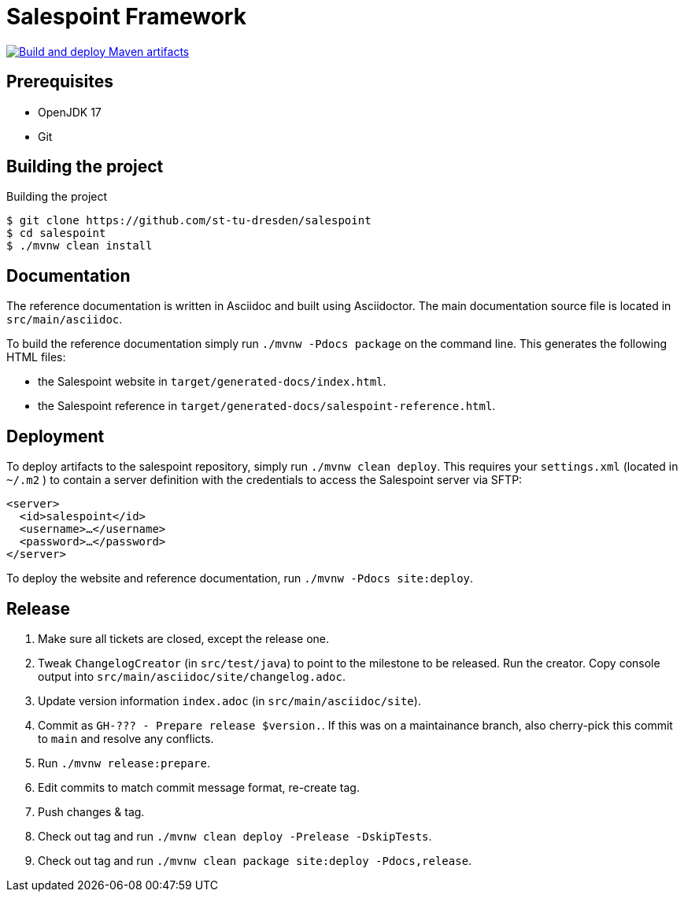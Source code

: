 = Salespoint Framework

image:https://github.com/st-tu-dresden/salespoint/actions/workflows/deploy.yaml/badge.svg["Build and deploy Maven artifacts", link="https://github.com/st-tu-dresden/salespoint/actions/workflows/deploy.yaml"]

== Prerequisites

- OpenJDK 17
- Git

== Building the project

.Building the project
[source, bash]
----
$ git clone https://github.com/st-tu-dresden/salespoint
$ cd salespoint
$ ./mvnw clean install
----

== Documentation

The reference documentation is written in Asciidoc and built using Asciidoctor. The main documentation source file is located in `src/main/asciidoc`.

To build the reference documentation simply run `./mvnw -Pdocs package` on the command line. This generates the following HTML files:

* the Salespoint website in `target/generated-docs/index.html`.
* the Salespoint reference in `target/generated-docs/salespoint-reference.html`.

== Deployment

To deploy artifacts to the salespoint repository, simply run `./mvnw clean deploy`. This requires your `settings.xml` (located in `~/.m2` ) to contain a server definition with the credentials to access the Salespoint server via SFTP:

[source, xml]
----
<server>
  <id>salespoint</id>
  <username>…</username>
  <password>…</password>
</server>
----

To deploy the website and reference documentation, run `./mvnw -Pdocs site:deploy`.

== Release

1. Make sure all tickets are closed, except the release one.
2. Tweak `ChangelogCreator` (in `src/test/java`) to point to the milestone to be released. Run the creator. Copy console output into `src/main/asciidoc/site/changelog.adoc`.
3. Update version information `index.adoc` (in `src/main/asciidoc/site`).
4. Commit as `GH-??? - Prepare release $version.`. If this was on a maintainance branch, also cherry-pick this commit to `main` and resolve any conflicts.
5. Run `./mvnw release:prepare`.
6. Edit commits to match commit message format, re-create tag.
7. Push changes & tag.
8. Check out tag and run `./mvnw clean deploy -Prelease -DskipTests`.
9. Check out tag and run `./mvnw clean package site:deploy -Pdocs,release`.

